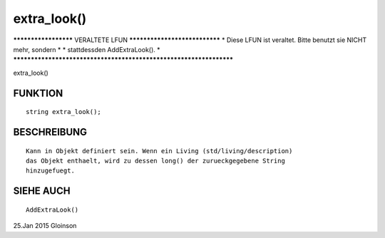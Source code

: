 extra_look()
============

********************* VERALTETE LFUN ******************************
* Diese LFUN ist veraltet. Bitte benutzt sie NICHT mehr, sondern  *
* stattdessden AddExtraLook().                                    *
*******************************************************************

extra_look()

FUNKTION
--------
::

    string extra_look();

BESCHREIBUNG
------------
::

    Kann in Objekt definiert sein. Wenn ein Living (std/living/description)
    das Objekt enthaelt, wird zu dessen long() der zurueckgegebene String
    hinzugefuegt.

SIEHE AUCH
----------
::

    AddExtraLook()

25.Jan 2015 Gloinson

